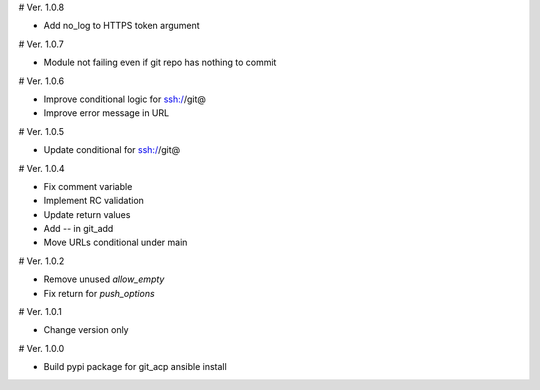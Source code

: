 # Ver. 1.0.8

- Add no_log to HTTPS token argument

# Ver. 1.0.7

- Module not failing even if git repo has nothing to commit

# Ver. 1.0.6

- Improve conditional logic for ssh://git@
- Improve error message in URL

# Ver. 1.0.5

- Update conditional for ssh://git@

# Ver. 1.0.4

- Fix comment variable
- Implement RC validation
- Update return values
- Add `--` in git_add
- Move URLs conditional under main

# Ver. 1.0.2

- Remove unused `allow_empty`
- Fix return for `push_options`

# Ver. 1.0.1

- Change version only

# Ver. 1.0.0

- Build pypi package for git_acp ansible install

